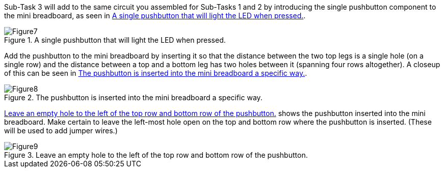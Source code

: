 Sub-Task 3 will add to the same circuit you assembled for Sub-Tasks 1 and 2 by introducing the single pushbutton component to the mini breadboard, as seen in <<Figure7>>.

[[Figure7]]
.A single pushbutton that will light the LED when pressed.
image::figs/Figure7.jpg[scaledwidth="90%"]

Add the pushbutton to the mini breadboard by inserting it so that the distance between the two top legs is a single hole (on a single row) and the distance between a top and a bottom leg has two holes between it (spanning four rows altogether).  A closeup of this can be seen in <<Figure8>>.

[[Figure8]]
.The pushbutton is inserted into the mini breadboard a specific way.
image::figs/Figure8.jpg[scaledwidth="90%"]

<<Figure9>> shows the pushbutton inserted into the mini breadboard.  Make certain to leave the left-most hole open on the top and bottom row where the pushbutton is inserted.  (These will be used to add jumper wires.)

[[Figure9]]
.Leave an empty hole to the left of the top row and bottom row of the pushbutton. 
image::figs/Figure9.jpg[scaledwidth="90%"]
